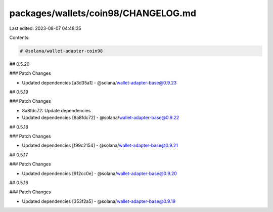 packages/wallets/coin98/CHANGELOG.md
====================================

Last edited: 2023-08-07 04:48:35

Contents:

.. code-block:: md

    # @solana/wallet-adapter-coin98

## 0.5.20

### Patch Changes

-   Updated dependencies [a3d35a1]
    -   @solana/wallet-adapter-base@0.9.23

## 0.5.19

### Patch Changes

-   8a8fdc72: Update dependencies
-   Updated dependencies [8a8fdc72]
    -   @solana/wallet-adapter-base@0.9.22

## 0.5.18

### Patch Changes

-   Updated dependencies [f99c2154]
    -   @solana/wallet-adapter-base@0.9.21

## 0.5.17

### Patch Changes

-   Updated dependencies [912cc0e]
    -   @solana/wallet-adapter-base@0.9.20

## 0.5.16

### Patch Changes

-   Updated dependencies [353f2a5]
    -   @solana/wallet-adapter-base@0.9.19


